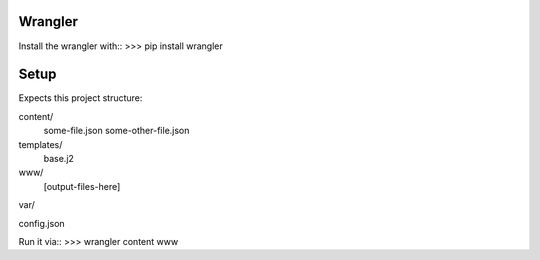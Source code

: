 Wrangler
--------

Install the wrangler with::
>>> pip install wrangler


Setup
--------

Expects this project structure::

content/
	some-file.json
	some-other-file.json

templates/
	base.j2

www/
	[output-files-here]
var/

config.json


Run it via::
>>> wrangler content www
